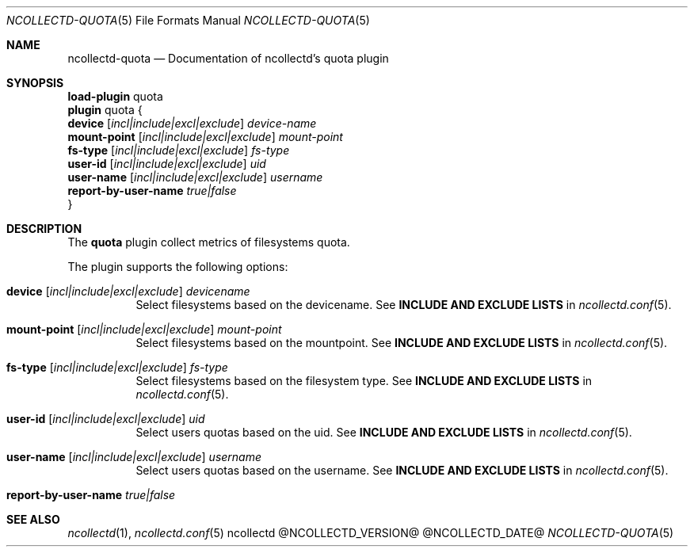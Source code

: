 .\" SPDX-License-Identifier: GPL-2.0-only
.Dd @NCOLLECTD_DATE@
.Dt NCOLLECTD-QUOTA 5
.Os ncollectd @NCOLLECTD_VERSION@
.Sh NAME
.Nm ncollectd-quota
.Nd Documentation of ncollectd's quota plugin
.Sh SYNOPSIS
.Bd -literal -compact
\fBload-plugin\fP quota
\fBplugin\fP quota {
    \fBdevice\fP [\fIincl|include|excl|exclude\fP] \fIdevice-name\fP
    \fBmount-point\fP [\fIincl|include|excl|exclude\fP] \fImount-point\fP
    \fBfs-type\fP [\fIincl|include|excl|exclude\fP] \fIfs-type\fP
    \fBuser-id\fP [\fIincl|include|excl|exclude\fP]  \fIuid\fP
    \fBuser-name\fP [\fIincl|include|excl|exclude\fP] \fIusername\fP
    \fBreport-by-user-name\fP \fItrue|false\fP
}
.Ed
.Sh DESCRIPTION
The \fBquota\fP plugin collect metrics of filesystems quota.
.Pp
The plugin supports the following options:
.Bl -tag -width Ds
.It \fBdevice\fP [\fIincl|include|excl|exclude\fP] \fIdevicename\fP
Select filesystems based on the devicename.
See \fBINCLUDE AND EXCLUDE LISTS\fP in
.Xr ncollectd.conf 5 .
.It \fBmount-point\fP [\fIincl|include|excl|exclude\fP] \fImount-point\fP
Select filesystems based on the mountpoint.
See \fBINCLUDE AND EXCLUDE LISTS\fP in
.Xr ncollectd.conf 5 .
.It \fBfs-type\fP [\fIincl|include|excl|exclude\fP] \fIfs-type\fP
Select filesystems based on the filesystem type.
See \fBINCLUDE AND EXCLUDE LISTS\fP in
.Xr ncollectd.conf 5 .
.It \fBuser-id\fP [\fIincl|include|excl|exclude\fP]  \fIuid\fP
Select users quotas based on the uid.
See \fBINCLUDE AND EXCLUDE LISTS\fP in
.Xr ncollectd.conf 5 .
.It \fBuser-name\fP [\fIincl|include|excl|exclude\fP] \fIusername\fP
Select users quotas based on the username.
See \fBINCLUDE AND EXCLUDE LISTS\fP in
.Xr ncollectd.conf 5 .
.It \fBreport-by-user-name\fP \fItrue|false\fP
.El
.Sh "SEE ALSO"
.Xr ncollectd 1 ,
.Xr ncollectd.conf 5
